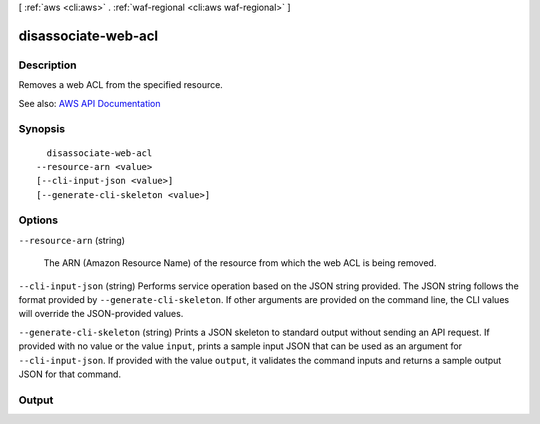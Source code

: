[ :ref:`aws <cli:aws>` . :ref:`waf-regional <cli:aws waf-regional>` ]

.. _cli:aws waf-regional disassociate-web-acl:


********************
disassociate-web-acl
********************



===========
Description
===========



Removes a web ACL from the specified resource.



See also: `AWS API Documentation <https://docs.aws.amazon.com/goto/WebAPI/waf-regional-2016-11-28/DisassociateWebACL>`_


========
Synopsis
========

::

    disassociate-web-acl
  --resource-arn <value>
  [--cli-input-json <value>]
  [--generate-cli-skeleton <value>]




=======
Options
=======

``--resource-arn`` (string)


  The ARN (Amazon Resource Name) of the resource from which the web ACL is being removed.

  

``--cli-input-json`` (string)
Performs service operation based on the JSON string provided. The JSON string follows the format provided by ``--generate-cli-skeleton``. If other arguments are provided on the command line, the CLI values will override the JSON-provided values.

``--generate-cli-skeleton`` (string)
Prints a JSON skeleton to standard output without sending an API request. If provided with no value or the value ``input``, prints a sample input JSON that can be used as an argument for ``--cli-input-json``. If provided with the value ``output``, it validates the command inputs and returns a sample output JSON for that command.



======
Output
======

